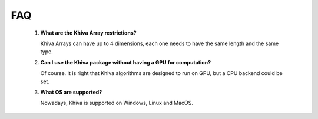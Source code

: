 FAQ
===


    1. **What are the Khiva Array restrictions?**

       Khiva Arrays can have up to 4 dimensions, each one needs to have the same length and the same type.

    2. **Can I use the Khiva package without having a GPU for computation?**

       Of course. It is right that Khiva algorithms are designed to run on GPU, but a CPU backend could be set.

    3. **What OS are supported?**

       Nowadays, Khiva is supported on Windows, Linux and MacOS.